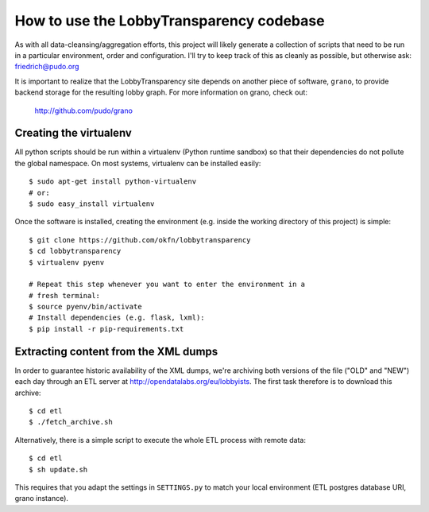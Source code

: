 How to use the LobbyTransparency codebase
=========================================

As with all data-cleansing/aggregation efforts, this project will likely
generate a collection of scripts that need to be run in a particular 
environment, order and configuration. I'll try to keep track of this as
cleanly as possible, but otherwise ask: friedrich@pudo.org

It is important to realize that the LobbyTransparency site depends on 
another piece of software, ``grano``, to provide backend storage for 
the resulting lobby graph. For more information on grano, check out:

  http://github.com/pudo/grano


Creating the virtualenv
-----------------------

All python scripts should be run within a virtualenv (Python runtime 
sandbox) so that their dependencies do not pollute the global namespace.
On most systems, virtualenv can be installed easily::

  $ sudo apt-get install python-virtualenv
  # or:
  $ sudo easy_install virtualenv

Once the software is installed, creating the environment (e.g. inside
the working directory of this project) is simple::

  $ git clone https://github.com/okfn/lobbytransparency
  $ cd lobbytransparency
  $ virtualenv pyenv

  # Repeat this step whenever you want to enter the environment in a 
  # fresh terminal:
  $ source pyenv/bin/activate
  # Install dependencies (e.g. flask, lxml):
  $ pip install -r pip-requirements.txt


Extracting content from the XML dumps
-------------------------------------

In order to guarantee historic availability of the XML dumps, we're 
archiving both versions of the file ("OLD" and "NEW") each day through an
ETL server at http://opendatalabs.org/eu/lobbyists. The first task
therefore is to download this archive::

  $ cd etl
  $ ./fetch_archive.sh

Alternatively, there is a simple script to execute the whole ETL process
with remote data::

  $ cd etl
  $ sh update.sh

This requires that you adapt the settings in ``SETTINGS.py`` to match your
local environment (ETL postgres database URI, grano instance).




